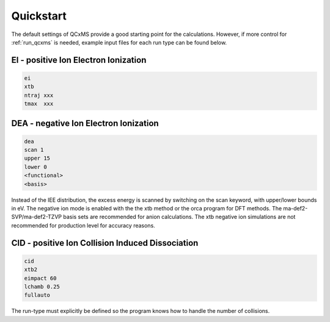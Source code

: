 .. _qcxms_example:

----------
Quickstart
----------

The default settings of QCxMS provide a good starting point for the calculations. However, if more 
control for :ref:`run_qcxms` is needed, example input files for each run type can be found below.

EI - positive Ion Electron Ionization
-------------------------------------


.. code:: 

   ei
   xtb
   ntraj xxx
   tmax  xxx

DEA - negative Ion Electron Ionization
--------------------------------------

.. code::

   dea
   scan 1
   upper 15
   lower 0
   <functional>
   <basis>

Instead of the IEE distribution, the excess energy is scanned by switching on the scan keyword, with upper/lower bounds in eV. The
negative ion mode is enabled with the the xtb method or the orca program for DFT methods. The ma-def2-SVP/ma-def2-TZVP basis sets 
are recommended for anion calculations. The xtb negative ion simulations are not recommended for production level for accuracy reasons.


CID - positive Ion Collision Induced Dissociation
-------------------------------------------------

.. code::

   cid
   xtb2
   eimpact 60
   lchamb 0.25
   fullauto

The run-type must explicitly be defined so the program knows how to handle the number of collisions. 
